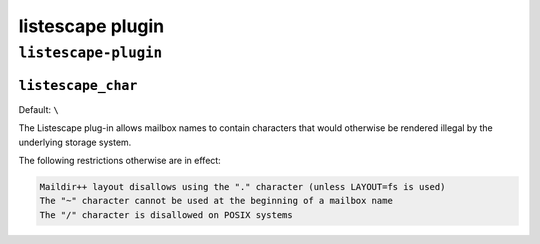 .. _plugin-listescape:

=====================
listescape plugin
=====================

``listescape-plugin``
^^^^^^^^^^^^^^^^^^^^^^^
.. _setting-plugin_listescape_char:

``listescape_char``
---------------------

Default: ``\``

The Listescape plug-in allows mailbox names to contain characters that would otherwise be rendered illegal by the underlying storage system.
 
The following restrictions otherwise are in effect:

.. code-block:: none

   Maildir++ layout disallows using the "." character (unless LAYOUT=fs is used)
   The "~" character cannot be used at the beginning of a mailbox name
   The "/" character is disallowed on POSIX systems

